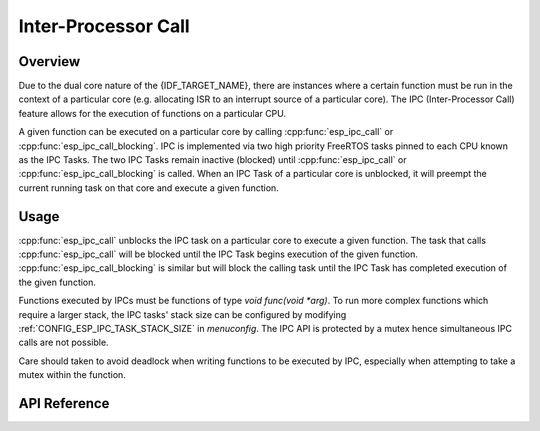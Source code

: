 Inter-Processor Call
====================

Overview
--------

Due to the dual core nature of the {IDF_TARGET_NAME}, there are instances where a certain
function must be run in the context of a particular core (e.g. allocating
ISR to an interrupt source of a particular core). The IPC (Inter-Processor
Call) feature allows for the execution of functions on a particular CPU.

A given function can be executed on a particular core by calling
:cpp:func:`esp_ipc_call` or :cpp:func:`esp_ipc_call_blocking`. IPC is
implemented via two high priority FreeRTOS tasks pinned to each CPU known as
the IPC Tasks. The two IPC Tasks remain inactive (blocked) until
:cpp:func:`esp_ipc_call` or :cpp:func:`esp_ipc_call_blocking` is called. When
an IPC Task of a particular core is unblocked, it will preempt the current
running task on that core and execute a given function.

Usage
-----

:cpp:func:`esp_ipc_call` unblocks the IPC task on a particular core to execute
a given function. The task that calls :cpp:func:`esp_ipc_call` will be blocked
until the IPC Task begins execution of the given function.
:cpp:func:`esp_ipc_call_blocking` is similar but will block the calling task
until the IPC Task has completed execution of the given function.

Functions executed by IPCs must be functions of type
`void func(void *arg)`. To run more complex functions which require a larger
stack, the IPC tasks' stack size can be configured by modifying
:ref:`CONFIG_ESP_IPC_TASK_STACK_SIZE` in `menuconfig`. The IPC API is protected by a
mutex hence simultaneous IPC calls are not possible.

Care should taken to avoid deadlock when writing functions to be executed by
IPC, especially when attempting to take a mutex within the function.

API Reference
-------------

.. include-build-file:: inc/esp_ipc.inc


